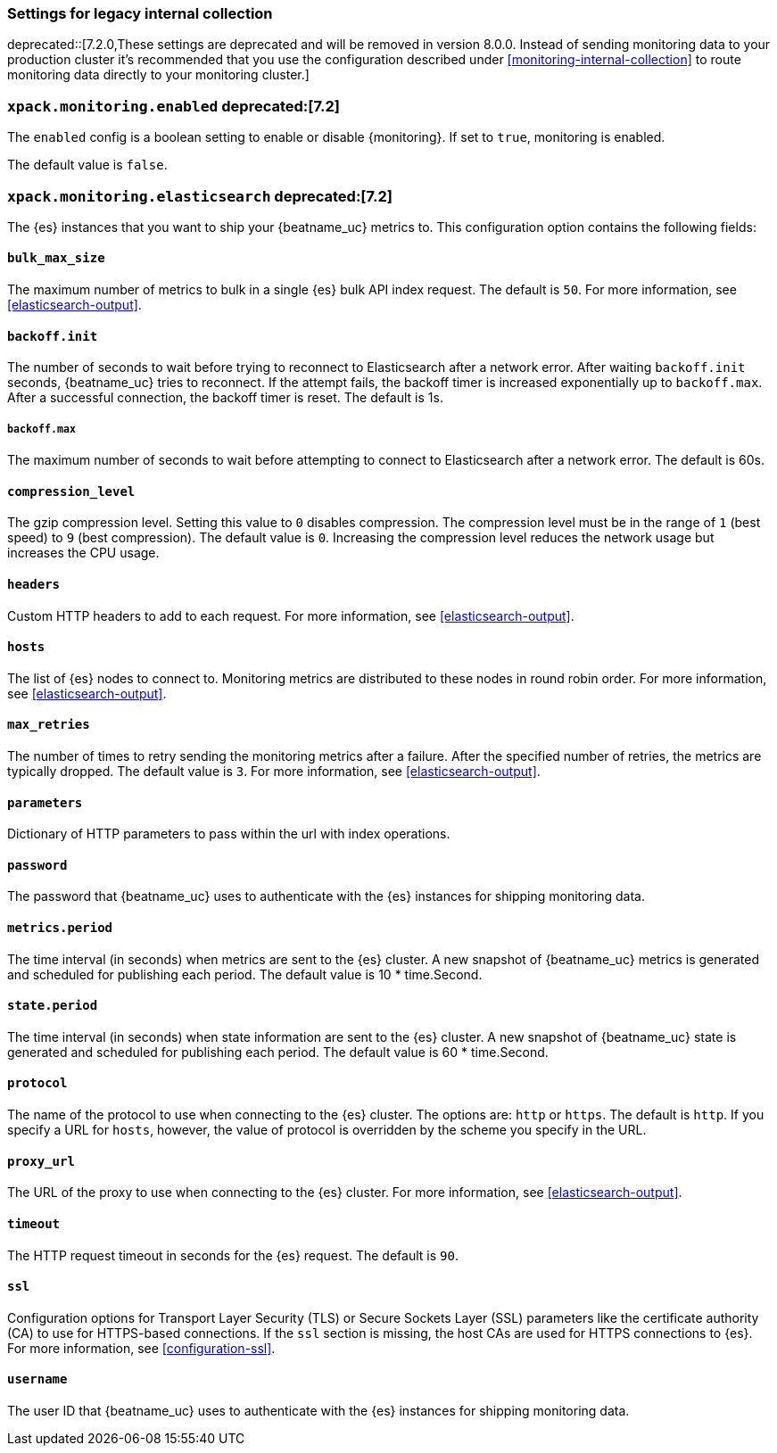 //////////////////////////////////////////////////////////////////////////
//// This content is shared by all Elastic Beats. Make sure you keep the
//// descriptions here generic enough to work for all Beats that include
//// this file. When using cross references, make sure that the cross
//// references resolve correctly for any files that include this one.
//// Use the appropriate variables defined in the index.asciidoc file to
//// resolve Beat names: beatname_uc and beatname_lc.
//// Use the following include to pull this content into a doc file:
//// include::../../libbeat/docs/monitoring/shared-monitor-config.asciidoc[]
//// Make sure this content appears below a level 2 heading.
//////////////////////////////////////////////////////////////////////////

[role="xpack"]
[[configuration-monitor-legacy]]
=== Settings for legacy internal collection

deprecated::[7.2.0,These settings are deprecated and will be removed in version 8.0.0. Instead of sending monitoring data to your production cluster it's recommended that you use the configuration described under <<monitoring-internal-collection>> to route monitoring data directly to your monitoring cluster.]

[float]
=== `xpack.monitoring.enabled` deprecated:[7.2]

The `enabled` config is a boolean setting to enable or disable {monitoring}.
If set to `true`, monitoring is enabled.

The default value is `false`.

[float]
=== `xpack.monitoring.elasticsearch` deprecated:[7.2]

The {es} instances that you want to ship your {beatname_uc} metrics to. This
configuration option contains the following fields:

[float]
==== `bulk_max_size`

The maximum number of metrics to bulk in a single {es} bulk API index request.
The default is `50`. For more information, see <<elasticsearch-output>>.

[float]
==== `backoff.init`

The number of seconds to wait before trying to reconnect to Elasticsearch after
a network error. After waiting `backoff.init` seconds, {beatname_uc} tries to
reconnect. If the attempt fails, the backoff timer is increased exponentially up
to `backoff.max`. After a successful connection, the backoff timer is reset. The
default is 1s.

[float]
===== `backoff.max`

The maximum number of seconds to wait before attempting to connect to
Elasticsearch after a network error. The default is 60s.

[float]
==== `compression_level`

The gzip compression level. Setting this value to `0` disables compression. The
compression level must be in the range of `1` (best speed) to `9` (best
compression). The default value is `0`. Increasing the compression level
reduces the network usage but increases the CPU usage.

[float]
==== `headers`

Custom HTTP headers to add to each request. For more information, see
<<elasticsearch-output>>.

[float]
==== `hosts`

The list of {es} nodes to connect to. Monitoring metrics are distributed to
these nodes in round robin order. For more information, see
<<elasticsearch-output>>.

[float]
==== `max_retries`

The number of times to retry sending the monitoring metrics after a failure.
After the specified number of retries, the metrics are typically dropped. The
default value is `3`. For more information, see <<elasticsearch-output>>.

[float]
==== `parameters`

Dictionary of HTTP parameters to pass within the url with index operations.

[float]
==== `password`

The password that {beatname_uc} uses to authenticate with the {es} instances for
shipping monitoring data.

[float]
==== `metrics.period`

The time interval (in seconds) when metrics are sent to the {es} cluster. A new
snapshot of {beatname_uc} metrics is generated and scheduled for publishing each
period. The default value is 10 * time.Second.

[float]
==== `state.period`

The time interval (in seconds) when state information are sent to the {es} cluster. A new
snapshot of {beatname_uc} state is generated and scheduled for publishing each
period. The default value is 60 * time.Second.

[float]
==== `protocol`

The name of the protocol to use when connecting to the {es} cluster. The options
are: `http` or `https`. The default is `http`. If you specify a URL for `hosts`,
however, the value of protocol is overridden by the scheme you specify in the URL.

[float]
==== `proxy_url`

The URL of the proxy to use when connecting to the {es} cluster. For more
information, see <<elasticsearch-output>>.

[float]
==== `timeout`

The HTTP request timeout in seconds for the {es} request. The default is `90`.

[float]
==== `ssl`

Configuration options for Transport Layer Security (TLS) or Secure Sockets Layer
(SSL) parameters like the certificate authority (CA) to use for HTTPS-based
connections. If the `ssl` section is missing, the host CAs are used for
HTTPS connections to {es}. For more information, see <<configuration-ssl>>.

[float]
==== `username`

The user ID that {beatname_uc} uses to authenticate with the {es} instances for
shipping monitoring data.

